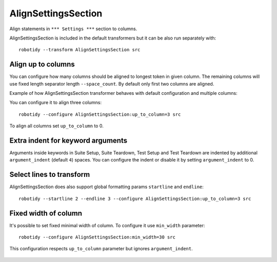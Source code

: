 .. _AlignSettingsSection:

AlignSettingsSection
================================

Align statements in ``*** Settings ***`` section to columns.

AlignSettingsSection is included in the default transformers but it can be also run separately with::

   robotidy --transform AlignSettingsSection src

.. tabs::

   .. code-tab:: robotframework Before

      *** Settings ***
      Library      SeleniumLibrary
      Library   Mylibrary.py
      Variables  variables.py
      Test Timeout  1 min
          # this should be left aligned

   .. code-tab:: robotframework After

      *** Settings ***
      Library         SeleniumLibrary
      Library         Mylibrary.py
      Variables       variables.py
      Test Timeout    1 min
      # this should be left aligned

Align up to columns
-------------------
You can configure how many columns should be aligned to longest token in given column. The remaining columns
will use fixed length separator length ``--space_count``. By default only first two columns are aligned.

Example of how AlignSettingsSection transformer behaves with default configuration and multiple columns:

.. tabs::

   .. code-tab:: robotframework Before

      *** Settings ***
      Library    CustomLibrary   WITH NAME  name
      Library    ArgsedLibrary   ${1}  ${2}  ${3}

      Documentation     Example using the space separated format.
      ...  and this documentation is multiline
      ...  where this line should go I wonder?

   .. code-tab:: robotframework After

      *** Settings ***
      Library             CustomLibrary    WITH NAME    name
      Library             ArgsedLibrary    ${1}    ${2}    ${3}

      Documentation       Example using the space separated format.
      ...                 and this documentation is multiline
      ...                 where this line should go I wonder?

You can configure it to align three columns::

    robotidy --configure AlignSettingsSection:up_to_column=3 src

.. tabs::

   .. code-tab:: robotframework Before

      *** Settings ***
      Library    CustomLibrary   WITH NAME  name
      Library    ArgsedLibrary   ${1}  ${2}  ${3}

      Documentation     Example using the space separated format.
      ...  and this documentation is multiline
      ...  where this line should go I wonder?

   .. code-tab:: robotframework After

      *** Settings ***
      Library             CustomLibrary    WITH NAME    name
      Library             ArgsedLibrary    ${1}         ${2}     ${3}

      Documentation       Example using the space separated format.
      ...                 and this documentation is multiline
      ...                 where this line should go I wonder?

To align all columns set ``up_to_column`` to 0.

Extra indent for keyword arguments
-----------------------------------
Arguments inside keywords in Suite Setup, Suite Teardown, Test Setup and Test Teardown are indented by additional
``argument_indent`` (default ``4``) spaces. You can configure the indent or disable it by setting ``argument_indent``
to 0.

.. tabs::

   .. code-tab:: robotframework argument_indent=4 (default)

        *** Settings ***
        Suite Setup         Start Session
        ...                     host=${IPADDRESS}
        ...                     user=${USERNAME}
        ...                     password=${PASSWORD}
        Suite Teardown      Close Session

   .. code-tab:: robotframework argument_indent=2

        *** Settings ***
        Suite Setup         Start Session
        ...                   host=${IPADDRESS}
        ...                   user=${USERNAME}
        ...                   password=${PASSWORD}
        Suite Teardown      Close Session

   .. code-tab:: robotframework argument_indent=0

        *** Settings ***
        Suite Setup         Start Session
        ...                 host=${IPADDRESS}
        ...                 user=${USERNAME}
        ...                 password=${PASSWORD}
        Suite Teardown      Close Session

Select lines to transform
-------------------------
AlignSettingsSection does also support global formatting params ``startline`` and ``endline``::

    robotidy --startline 2 --endline 3 --configure AlignSettingsSection:up_to_column=3 src


.. tabs::

   .. code-tab:: robotframework Before

      *** Settings ***
      Metadata  Version  2.0  # this should be not aligned
      Metadata      More Info  For more information about *Robot Framework* see http://robotframework.org
      Metadata     Executed At  {HOST}

   .. code-tab:: robotframework After

      *** Settings ***
      Metadata  Version  2.0  # this should be not aligned
      Metadata    More Info       For more information about *Robot Framework* see http://robotframework.org
      Metadata    Executed At     {HOST}

Fixed width of column
-------------------------
It's possible to set fixed minimal width of column. To configure it use ``min_width`` parameter::

    robotidy --configure AlignSettingsSection:min_width=30 src

This configuration respects ``up_to_column`` parameter but ignores ``argument_indent``.

   .. code-tab:: robotframework Before

        *** Settings ***
        Library    CustomLibrary   WITH NAME  name
        Library    ArgsedLibrary   ${1}  ${2}  ${3}

        Documentation     Example using the space separated format.
        ...  and this documentation is multiline
        ...  where this line should go I wonder?

   .. code-tab:: robotframework After

        *** Settings ***
        Library                      CustomLibrary   WITH NAME  name
        Library                      ArgsedLibrary   ${1}  ${2}  ${3}

        Documentation                Example using the space separated format.
        ...                          and this documentation is multiline
        ...                          where this line should go I wonder?
